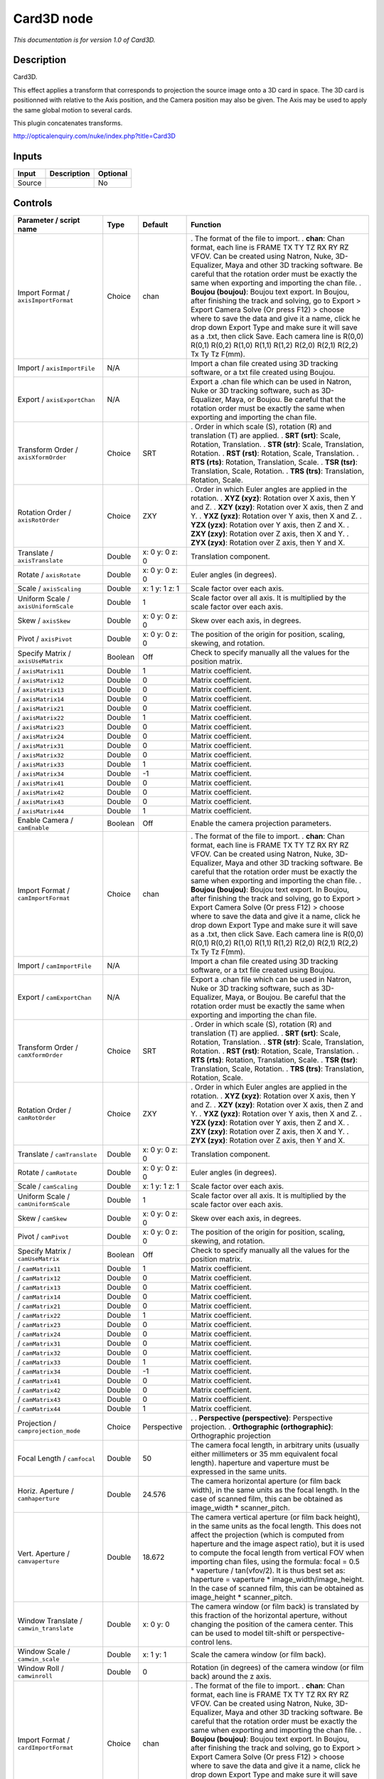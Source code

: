 .. _net.sf.openfx.Card3D:

Card3D node
===========

*This documentation is for version 1.0 of Card3D.*

Description
-----------

Card3D.

This effect applies a transform that corresponds to projection the source image onto a 3D card in space. The 3D card is positionned with relative to the Axis position, and the Camera position may also be given. The Axis may be used to apply the same global motion to several cards.

This plugin concatenates transforms.

http://opticalenquiry.com/nuke/index.php?title=Card3D

Inputs
------

====== =========== ========
Input  Description Optional
====== =========== ========
Source             No
====== =========== ========

Controls
--------

.. tabularcolumns:: |>{\raggedright}p{0.2\columnwidth}|>{\raggedright}p{0.06\columnwidth}|>{\raggedright}p{0.07\columnwidth}|p{0.63\columnwidth}|

.. cssclass:: longtable

=========================================== ======= =============== ===============================================================================================================================================================================================================================================================================================================================================================================================================================================================================================================
Parameter / script name                     Type    Default         Function
=========================================== ======= =============== ===============================================================================================================================================================================================================================================================================================================================================================================================================================================================================================================
Import Format / ``axisImportFormat``        Choice  chan            . The format of the file to import.
                                                                    . **chan**: Chan format, each line is FRAME TX TY TZ RX RY RZ VFOV. Can be created using Natron, Nuke, 3D-Equalizer, Maya and other 3D tracking software. Be careful that the rotation order must be exactly the same when exporting and importing the chan file.
                                                                    . **Boujou (boujou)**: Boujou text export. In Boujou, after finishing the track and solving, go to Export > Export Camera Solve (Or press F12) > choose where to save the data and give it a name, click he drop down Export Type and make sure it will save as a .txt, then click Save. Each camera line is R(0,0) R(0,1) R(0,2) R(1,0) R(1,1) R(1,2) R(2,0) R(2,1) R(2,2) Tx Ty Tz F(mm).
Import / ``axisImportFile``                 N/A                     Import a chan file created using 3D tracking software, or a txt file created using Boujou.
Export / ``axisExportChan``                 N/A                     Export a .chan file which can be used in Natron, Nuke or 3D tracking software, such as 3D-Equalizer, Maya, or Boujou. Be careful that the rotation order must be exactly the same when exporting and importing the chan file.
Transform Order / ``axisXformOrder``        Choice  SRT             . Order in which scale (S), rotation (R) and translation (T) are applied.
                                                                    . **SRT (srt)**: Scale, Rotation, Translation.
                                                                    . **STR (str)**: Scale, Translation, Rotation.
                                                                    . **RST (rst)**: Rotation, Scale, Translation.
                                                                    . **RTS (rts)**: Rotation, Translation, Scale.
                                                                    . **TSR (tsr)**: Translation, Scale, Rotation.
                                                                    . **TRS (trs)**: Translation, Rotation, Scale.
Rotation Order / ``axisRotOrder``           Choice  ZXY             . Order in which Euler angles are applied in the rotation.
                                                                    . **XYZ (xyz)**: Rotation over X axis, then Y and Z.
                                                                    . **XZY (xzy)**: Rotation over X axis, then Z and Y.
                                                                    . **YXZ (yxz)**: Rotation over Y axis, then X and Z.
                                                                    . **YZX (yzx)**: Rotation over Y axis, then Z and X.
                                                                    . **ZXY (zxy)**: Rotation over Z axis, then X and Y.
                                                                    . **ZYX (zyx)**: Rotation over Z axis, then Y and X.
Translate / ``axisTranslate``               Double  x: 0 y: 0 z: 0  Translation component.
Rotate / ``axisRotate``                     Double  x: 0 y: 0 z: 0  Euler angles (in degrees).
Scale / ``axisScaling``                     Double  x: 1 y: 1 z: 1  Scale factor over each axis.
Uniform Scale / ``axisUniformScale``        Double  1               Scale factor over all axis. It is multiplied by the scale factor over each axis.
Skew / ``axisSkew``                         Double  x: 0 y: 0 z: 0  Skew over each axis, in degrees.
Pivot / ``axisPivot``                       Double  x: 0 y: 0 z: 0  The position of the origin for position, scaling, skewing, and rotation.
Specify Matrix / ``axisUseMatrix``          Boolean Off             Check to specify manually all the values for the position matrix.
  / ``axisMatrix11``                        Double  1               Matrix coefficient.
  / ``axisMatrix12``                        Double  0               Matrix coefficient.
  / ``axisMatrix13``                        Double  0               Matrix coefficient.
  / ``axisMatrix14``                        Double  0               Matrix coefficient.
  / ``axisMatrix21``                        Double  0               Matrix coefficient.
  / ``axisMatrix22``                        Double  1               Matrix coefficient.
  / ``axisMatrix23``                        Double  0               Matrix coefficient.
  / ``axisMatrix24``                        Double  0               Matrix coefficient.
  / ``axisMatrix31``                        Double  0               Matrix coefficient.
  / ``axisMatrix32``                        Double  0               Matrix coefficient.
  / ``axisMatrix33``                        Double  1               Matrix coefficient.
  / ``axisMatrix34``                        Double  -1              Matrix coefficient.
  / ``axisMatrix41``                        Double  0               Matrix coefficient.
  / ``axisMatrix42``                        Double  0               Matrix coefficient.
  / ``axisMatrix43``                        Double  0               Matrix coefficient.
  / ``axisMatrix44``                        Double  1               Matrix coefficient.
Enable Camera / ``camEnable``               Boolean Off             Enable the camera projection parameters.
Import Format / ``camImportFormat``         Choice  chan            . The format of the file to import.
                                                                    . **chan**: Chan format, each line is FRAME TX TY TZ RX RY RZ VFOV. Can be created using Natron, Nuke, 3D-Equalizer, Maya and other 3D tracking software. Be careful that the rotation order must be exactly the same when exporting and importing the chan file.
                                                                    . **Boujou (boujou)**: Boujou text export. In Boujou, after finishing the track and solving, go to Export > Export Camera Solve (Or press F12) > choose where to save the data and give it a name, click he drop down Export Type and make sure it will save as a .txt, then click Save. Each camera line is R(0,0) R(0,1) R(0,2) R(1,0) R(1,1) R(1,2) R(2,0) R(2,1) R(2,2) Tx Ty Tz F(mm).
Import / ``camImportFile``                  N/A                     Import a chan file created using 3D tracking software, or a txt file created using Boujou.
Export / ``camExportChan``                  N/A                     Export a .chan file which can be used in Natron, Nuke or 3D tracking software, such as 3D-Equalizer, Maya, or Boujou. Be careful that the rotation order must be exactly the same when exporting and importing the chan file.
Transform Order / ``camXformOrder``         Choice  SRT             . Order in which scale (S), rotation (R) and translation (T) are applied.
                                                                    . **SRT (srt)**: Scale, Rotation, Translation.
                                                                    . **STR (str)**: Scale, Translation, Rotation.
                                                                    . **RST (rst)**: Rotation, Scale, Translation.
                                                                    . **RTS (rts)**: Rotation, Translation, Scale.
                                                                    . **TSR (tsr)**: Translation, Scale, Rotation.
                                                                    . **TRS (trs)**: Translation, Rotation, Scale.
Rotation Order / ``camRotOrder``            Choice  ZXY             . Order in which Euler angles are applied in the rotation.
                                                                    . **XYZ (xyz)**: Rotation over X axis, then Y and Z.
                                                                    . **XZY (xzy)**: Rotation over X axis, then Z and Y.
                                                                    . **YXZ (yxz)**: Rotation over Y axis, then X and Z.
                                                                    . **YZX (yzx)**: Rotation over Y axis, then Z and X.
                                                                    . **ZXY (zxy)**: Rotation over Z axis, then X and Y.
                                                                    . **ZYX (zyx)**: Rotation over Z axis, then Y and X.
Translate / ``camTranslate``                Double  x: 0 y: 0 z: 0  Translation component.
Rotate / ``camRotate``                      Double  x: 0 y: 0 z: 0  Euler angles (in degrees).
Scale / ``camScaling``                      Double  x: 1 y: 1 z: 1  Scale factor over each axis.
Uniform Scale / ``camUniformScale``         Double  1               Scale factor over all axis. It is multiplied by the scale factor over each axis.
Skew / ``camSkew``                          Double  x: 0 y: 0 z: 0  Skew over each axis, in degrees.
Pivot / ``camPivot``                        Double  x: 0 y: 0 z: 0  The position of the origin for position, scaling, skewing, and rotation.
Specify Matrix / ``camUseMatrix``           Boolean Off             Check to specify manually all the values for the position matrix.
  / ``camMatrix11``                         Double  1               Matrix coefficient.
  / ``camMatrix12``                         Double  0               Matrix coefficient.
  / ``camMatrix13``                         Double  0               Matrix coefficient.
  / ``camMatrix14``                         Double  0               Matrix coefficient.
  / ``camMatrix21``                         Double  0               Matrix coefficient.
  / ``camMatrix22``                         Double  1               Matrix coefficient.
  / ``camMatrix23``                         Double  0               Matrix coefficient.
  / ``camMatrix24``                         Double  0               Matrix coefficient.
  / ``camMatrix31``                         Double  0               Matrix coefficient.
  / ``camMatrix32``                         Double  0               Matrix coefficient.
  / ``camMatrix33``                         Double  1               Matrix coefficient.
  / ``camMatrix34``                         Double  -1              Matrix coefficient.
  / ``camMatrix41``                         Double  0               Matrix coefficient.
  / ``camMatrix42``                         Double  0               Matrix coefficient.
  / ``camMatrix43``                         Double  0               Matrix coefficient.
  / ``camMatrix44``                         Double  1               Matrix coefficient.
Projection / ``camprojection_mode``         Choice  Perspective     .  
                                                                    . **Perspective (perspective)**: Perspective projection.
                                                                    . **Orthographic (orthographic)**: Orthographic projection
Focal Length / ``camfocal``                 Double  50              The camera focal length, in arbitrary units (usually either millimeters or 35 mm equivalent focal length). haperture and vaperture must be expressed in the same units.
Horiz. Aperture / ``camhaperture``          Double  24.576          The camera horizontal aperture (or film back width), in the same units as the focal length. In the case of scanned film, this can be obtained as image_width \* scanner_pitch.
Vert. Aperture / ``camvaperture``           Double  18.672          The camera vertical aperture (or film back height), in the same units as the focal length. This does not affect the projection (which is computed from haperture and the image aspect ratio), but it is used to compute the focal length from vertical FOV when importing chan files, using the formula: focal = 0.5 \* vaperture / tan(vfov/2). It is thus best set as: haperture = vaperture \* image_width/image_height. In the case of scanned film, this can be obtained as image_height \* scanner_pitch.
Window Translate / ``camwin_translate``     Double  x: 0 y: 0       The camera window (or film back) is translated by this fraction of the horizontal aperture, without changing the position of the camera center. This can be used to model tilt-shift or perspective-control lens.
Window Scale / ``camwin_scale``             Double  x: 1 y: 1       Scale the camera window (or film back).
Window Roll / ``camwinroll``                Double  0               Rotation (in degrees) of the camera window (or film back) around the z axis.
Import Format / ``cardImportFormat``        Choice  chan            . The format of the file to import.
                                                                    . **chan**: Chan format, each line is FRAME TX TY TZ RX RY RZ VFOV. Can be created using Natron, Nuke, 3D-Equalizer, Maya and other 3D tracking software. Be careful that the rotation order must be exactly the same when exporting and importing the chan file.
                                                                    . **Boujou (boujou)**: Boujou text export. In Boujou, after finishing the track and solving, go to Export > Export Camera Solve (Or press F12) > choose where to save the data and give it a name, click he drop down Export Type and make sure it will save as a .txt, then click Save. Each camera line is R(0,0) R(0,1) R(0,2) R(1,0) R(1,1) R(1,2) R(2,0) R(2,1) R(2,2) Tx Ty Tz F(mm).
Import / ``cardImportFile``                 N/A                     Import a chan file created using 3D tracking software, or a txt file created using Boujou.
Export / ``cardExportChan``                 N/A                     Export a .chan file which can be used in Natron, Nuke or 3D tracking software, such as 3D-Equalizer, Maya, or Boujou. Be careful that the rotation order must be exactly the same when exporting and importing the chan file.
Transform Order / ``cardXformOrder``        Choice  SRT             . Order in which scale (S), rotation (R) and translation (T) are applied.
                                                                    . **SRT (srt)**: Scale, Rotation, Translation.
                                                                    . **STR (str)**: Scale, Translation, Rotation.
                                                                    . **RST (rst)**: Rotation, Scale, Translation.
                                                                    . **RTS (rts)**: Rotation, Translation, Scale.
                                                                    . **TSR (tsr)**: Translation, Scale, Rotation.
                                                                    . **TRS (trs)**: Translation, Rotation, Scale.
Rotation Order / ``cardRotOrder``           Choice  ZXY             . Order in which Euler angles are applied in the rotation.
                                                                    . **XYZ (xyz)**: Rotation over X axis, then Y and Z.
                                                                    . **XZY (xzy)**: Rotation over X axis, then Z and Y.
                                                                    . **YXZ (yxz)**: Rotation over Y axis, then X and Z.
                                                                    . **YZX (yzx)**: Rotation over Y axis, then Z and X.
                                                                    . **ZXY (zxy)**: Rotation over Z axis, then X and Y.
                                                                    . **ZYX (zyx)**: Rotation over Z axis, then Y and X.
Translate / ``cardTranslate``               Double  x: 0 y: 0 z: -1 Translation component.
Rotate / ``cardRotate``                     Double  x: 0 y: 0 z: 0  Euler angles (in degrees).
Scale / ``cardScaling``                     Double  x: 1 y: 1 z: 1  Scale factor over each axis.
Uniform Scale / ``cardUniformScale``        Double  1               Scale factor over all axis. It is multiplied by the scale factor over each axis.
Skew / ``cardSkew``                         Double  x: 0 y: 0 z: 0  Skew over each axis, in degrees.
Pivot / ``cardPivot``                       Double  x: 0 y: 0 z: 0  The position of the origin for position, scaling, skewing, and rotation.
Specify Matrix / ``cardUseMatrix``          Boolean Off             Check to specify manually all the values for the position matrix.
  / ``cardMatrix11``                        Double  1               Matrix coefficient.
  / ``cardMatrix12``                        Double  0               Matrix coefficient.
  / ``cardMatrix13``                        Double  0               Matrix coefficient.
  / ``cardMatrix14``                        Double  0               Matrix coefficient.
  / ``cardMatrix21``                        Double  0               Matrix coefficient.
  / ``cardMatrix22``                        Double  1               Matrix coefficient.
  / ``cardMatrix23``                        Double  0               Matrix coefficient.
  / ``cardMatrix24``                        Double  0               Matrix coefficient.
  / ``cardMatrix31``                        Double  0               Matrix coefficient.
  / ``cardMatrix32``                        Double  0               Matrix coefficient.
  / ``cardMatrix33``                        Double  1               Matrix coefficient.
  / ``cardMatrix34``                        Double  -1              Matrix coefficient.
  / ``cardMatrix41``                        Double  0               Matrix coefficient.
  / ``cardMatrix42``                        Double  0               Matrix coefficient.
  / ``cardMatrix43``                        Double  0               Matrix coefficient.
  / ``cardMatrix44``                        Double  1               Matrix coefficient.
Lens-In Focal / ``lensInFocal``             Double  1               The focal length of the camera that took the picture on the card. The card is scaled so that at distance 1 (which is the default card Z) it occupies the field of view corresponding to lensInFocal and lensInHAperture.
Lens-In H.Aperture / ``lensInHAperture``    Double  1               The horizontal aperture (or sensor/film back width) of the camera that took the picture on the card. The card is scaled so that at distance 1 (which is the default card Z) it occupies the field of view corresponding to lensInFocal and lensInHAperture.
Output Format / ``format``                  Choice  Project         . Desired format for the output sequence.
                                                                    . **Format (format)**: Use a pre-defined image format.
                                                                    . **Size (size)**: Use a specific extent (size and offset).
                                                                    . **Project (project)**: Use the project extent (size and offset).
Center / ``recenter``                       Button                  Centers the region of definition to the input region of definition. If there is no input, then the region of definition is centered to the project window.
Format / ``NatronParamFormatChoice``        Choice  HD 1920x1080    . The output format
                                                                    . **PC_Video 640x480 (PC_Video)**
                                                                    . **NTSC 720x486 0.91 (NTSC)**
                                                                    . **PAL 720x576 1.09 (PAL)**
                                                                    . **NTSC_16:9 720x486 1.21 (NTSC_16:9)**
                                                                    . **PAL_16:9 720x576 1.46 (PAL_16:9)**
                                                                    . **HD_720 1280x720 (HD_720)**
                                                                    . **HD 1920x1080 (HD)**
                                                                    . **UHD_4K 3840x2160 (UHD_4K)**
                                                                    . **1K_Super_35(full-ap) 1024x778 (1K_Super_35(full-ap))**
                                                                    . **1K_Cinemascope 914x778 2.00 (1K_Cinemascope)**
                                                                    . **2K_Super_35(full-ap) 2048x1556 (2K_Super_35(full-ap))**
                                                                    . **2K_Cinemascope 1828x1556 2.00 (2K_Cinemascope)**
                                                                    . **2K_DCP 2048x1080 (2K_DCP)**
                                                                    . **4K_Super_35(full-ap) 4096x3112 (4K_Super_35(full-ap))**
                                                                    . **4K_Cinemascope 3656x3112 2.00 (4K_Cinemascope)**
                                                                    . **4K_DCP 4096x2160 (4K_DCP)**
                                                                    . **square_256 256x256 (square_256)**
                                                                    . **square_512 512x512 (square_512)**
                                                                    . **square_1K 1024x1024 (square_1K)**
                                                                    . **square_2K 2048x2048 (square_2K)**
Bottom Left / ``bottomLeft``                Double  x: 0 y: 0       Coordinates of the bottom left corner of the size rectangle.
Size / ``size``                             Double  w: 1 h: 1       Width and height of the size rectangle.
Invert / ``invert``                         Boolean Off             Invert the transform.
Filter / ``filter``                         Choice  Cubic           . Filtering algorithm - some filters may produce values outside of the initial range (*) or modify the values even if there is no movement (+).
                                                                    . **Impulse (impulse)**: (nearest neighbor / box) Use original values.
                                                                    . **Box (box)**: Integrate the source image over the bounding box of the back-transformed pixel.
                                                                    . **Bilinear (bilinear)**: (tent / triangle) Bilinear interpolation between original values.
                                                                    . **Cubic (cubic)**: (cubic spline) Some smoothing.
                                                                    . **Keys (keys)**: (Catmull-Rom / Hermite spline) Some smoothing, plus minor sharpening (*).
                                                                    . **Simon (simon)**: Some smoothing, plus medium sharpening (*).
                                                                    . **Rifman (rifman)**: Some smoothing, plus significant sharpening (*).
                                                                    . **Mitchell (mitchell)**: Some smoothing, plus blurring to hide pixelation (*+).
                                                                    . **Parzen (parzen)**: (cubic B-spline) Greatest smoothing of all filters (+).
                                                                    . **Notch (notch)**: Flat smoothing (which tends to hide moire’ patterns) (+).
Clamp / ``clamp``                           Boolean Off             Clamp filter output within the original range - useful to avoid negative values in mattes
Black outside / ``black_outside``           Boolean On              Fill the area outside the source image with black
Motion Blur / ``motionBlur``                Double  0               Quality of motion blur rendering. 0 disables motion blur, 1 is a good value. Increasing this slows down rendering.
Directional Blur Mode / ``directionalBlur`` Boolean Off             Motion blur is computed from the original image to the transformed image, each parameter being interpolated linearly. The motionBlur parameter must be set to a nonzero value, and the blackOutside parameter may have an important effect on the result.
Shutter / ``shutter``                       Double  0.5             Controls how long (in frames) the shutter should remain open.
Shutter Offset / ``shutterOffset``          Choice  Start           . Controls when the shutter should be open/closed. Ignored if there is no motion blur (i.e. shutter=0 or motionBlur=0).
                                                                    . **Centered (centered)**: Centers the shutter around the frame (from t-shutter/2 to t+shutter/2)
                                                                    . **Start (start)**: Open the shutter at the frame (from t to t+shutter)
                                                                    . **End (end)**: Close the shutter at the frame (from t-shutter to t)
                                                                    . **Custom (custom)**: Open the shutter at t+shuttercustomoffset (from t+shuttercustomoffset to t+shuttercustomoffset+shutter)
Custom Offset / ``shutterCustomOffset``     Double  0               When custom is selected, the shutter is open at current time plus this offset (in frames). Ignored if there is no motion blur (i.e. shutter=0 or motionBlur=0).
Interactive Update / ``interactive``        Boolean Off             If checked, update the parameter values during interaction with the image viewer, else update the values when pen is released.
=========================================== ======= =============== ===============================================================================================================================================================================================================================================================================================================================================================================================================================================================================================================
